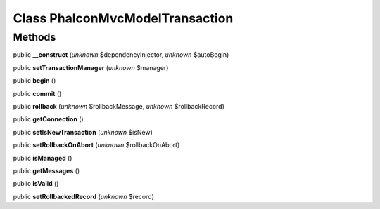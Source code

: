 Class **Phalcon\Mvc\Model\Transaction**
=======================================

Methods
---------

public **__construct** (*unknown* $dependencyInjector, *unknown* $autoBegin)

public **setTransactionManager** (*unknown* $manager)

public **begin** ()

public **commit** ()

public **rollback** (*unknown* $rollbackMessage, *unknown* $rollbackRecord)

public **getConnection** ()

public **setIsNewTransaction** (*unknown* $isNew)

public **setRollbackOnAbort** (*unknown* $rollbackOnAbort)

public **isManaged** ()

public **getMessages** ()

public **isValid** ()

public **setRollbackedRecord** (*unknown* $record)

